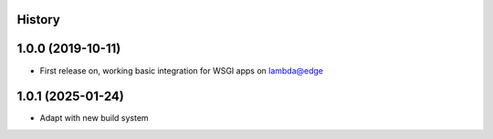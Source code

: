 History
-------

1.0.0 (2019-10-11)
------------------

* First release on, working basic integration for WSGI apps on lambda@edge

1.0.1 (2025-01-24)
------------------

* Adapt with new build system
